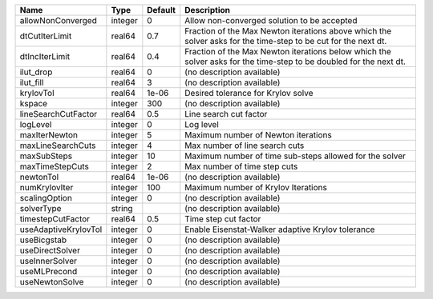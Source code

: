 

==================== ======= ======= ================================================================================================================== 
Name                 Type    Default Description                                                                                                        
==================== ======= ======= ================================================================================================================== 
allowNonConverged    integer 0       Allow non-converged solution to be accepted                                                                        
dtCutIterLimit       real64  0.7     Fraction of the Max Newton iterations above which the solver asks for the time-step to be cut for the next dt.     
dtIncIterLimit       real64  0.4     Fraction of the Max Newton iterations below which the solver asks for the time-step to be doubled for the next dt. 
ilut_drop            real64  0       (no description available)                                                                                         
ilut_fill            real64  3       (no description available)                                                                                         
krylovTol            real64  1e-06   Desired tolerance for Krylov solve                                                                                 
kspace               integer 300     (no description available)                                                                                         
lineSearchCutFactor  real64  0.5     Line search cut factor                                                                                             
logLevel             integer 0       Log level                                                                                                          
maxIterNewton        integer 5       Maximum number of Newton iterations                                                                                
maxLineSearchCuts    integer 4       Max number of line search cuts                                                                                     
maxSubSteps          integer 10      Maximum number of time sub-steps allowed for the solver                                                            
maxTimeStepCuts      integer 2       Max number of time step cuts                                                                                       
newtonTol            real64  1e-06   (no description available)                                                                                         
numKrylovIter        integer 100     Maximum number of Krylov Iterations                                                                                
scalingOption        integer 0       (no description available)                                                                                         
solverType           string          (no description available)                                                                                         
timestepCutFactor    real64  0.5     Time step cut factor                                                                                               
useAdaptiveKrylovTol integer 0       Enable Eisenstat-Walker adaptive Krylov tolerance                                                                  
useBicgstab          integer 0       (no description available)                                                                                         
useDirectSolver      integer 0       (no description available)                                                                                         
useInnerSolver       integer 0       (no description available)                                                                                         
useMLPrecond         integer 0       (no description available)                                                                                         
useNewtonSolve       integer 0       (no description available)                                                                                         
==================== ======= ======= ================================================================================================================== 



